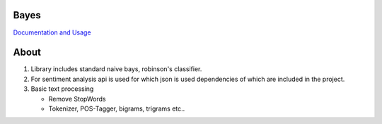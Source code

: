 Bayes
=====

`Documentation and Usage <http://www.jaist.ac.jp/~s1010205/bayesObjectiveC>`_

About
=====

1. Library includes standard naive bays, robinson's classifier.
2. For sentiment analysis api is used for which json is used dependencies of which are included in the project.
3. Basic text processing
   
   - Remove StopWords
   - Tokenizer, POS-Tagger, bigrams, trigrams etc..
